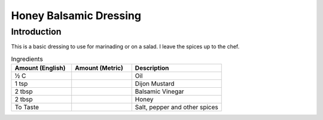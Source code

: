 Honey Balsamic Dressing
-----------------------

Introduction
^^^^^^^^^^^^

This is a basic dressing to use for marinading or on a salad.  I leave the spices up to the chef.

.. list-table:: Ingredients
    :widths: 40, 40, 60
    :header-rows: 1

    * - Amount (English)
      - Amount (Metric)
      - Description
    * - ½ C
      -
      - Oil
    * - 1 tsp
      -
      - Dijon Mustard
    * - 2 tbsp
      -
      - Balsamic Vinegar
    * - 2 tbsp
      -
      - Honey
    * - To Taste
      -
      - Salt, pepper and other spices